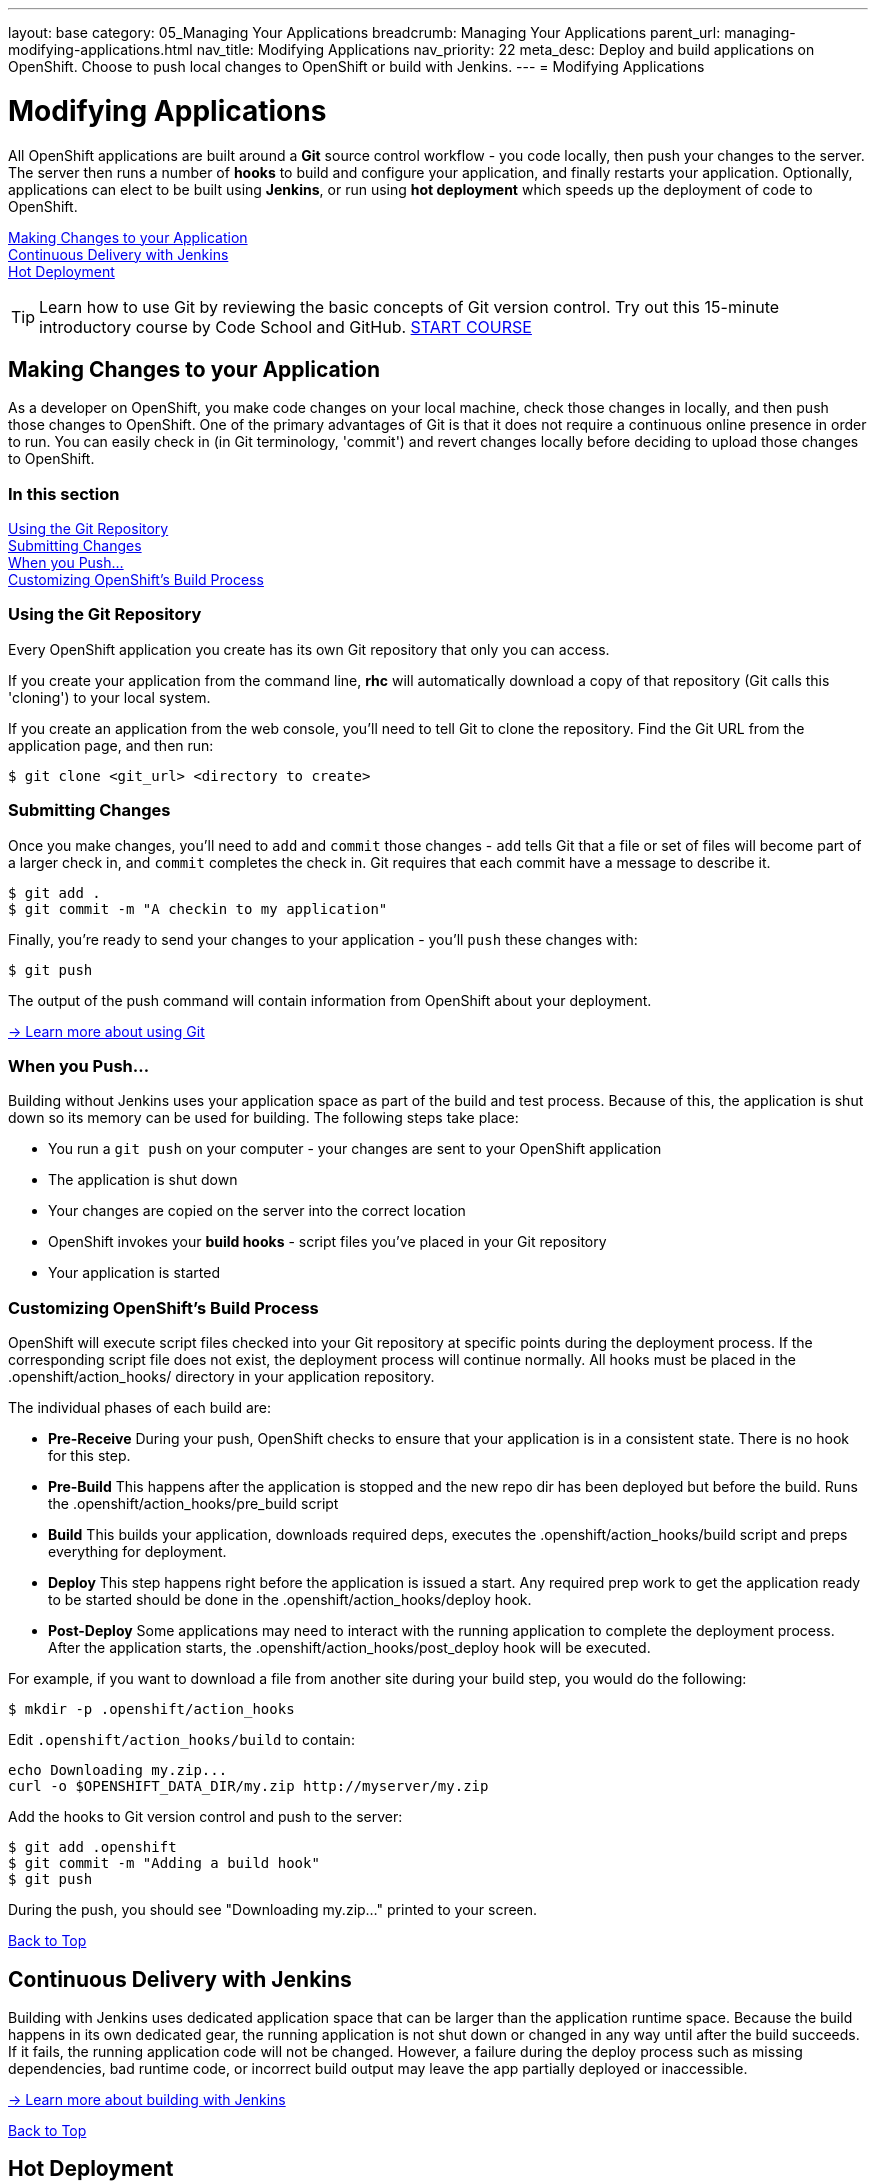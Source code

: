---
layout: base
category: 05_Managing Your Applications
breadcrumb: Managing Your Applications
parent_url: managing-modifying-applications.html
nav_title: Modifying Applications
nav_priority: 22
meta_desc: Deploy and build applications on OpenShift. Choose to push local changes to OpenShift or build with Jenkins.
---
= Modifying Applications

[[top]]
[float]
= Modifying Applications
[.lead]
All OpenShift applications are built around a *Git* source control workflow - you code locally, then push your changes to the server. The server then runs a number of *hooks* to build and configure your application, and finally restarts your application. Optionally, applications can elect to be built using *Jenkins*, or run using *hot deployment* which speeds up the deployment of code to OpenShift.

link:#making-changes-to-your-application[Making Changes to your Application] +
link:#continuous-delivery-with-jenkins[Continuous Delivery with Jenkins] +
link:#hot-deployment[Hot Deployment] +

TIP: Learn how to use Git by reviewing the basic concepts of Git version control. Try out this 15-minute introductory course by Code School and GitHub. link:https://www.codeschool.com/courses/try-git[START COURSE]

[[making-changes-to-your-application]]
== Making Changes to your Application
As a developer on OpenShift, you make code changes on your local machine, check those changes in locally, and then push those changes to OpenShift. One of the primary advantages of Git is that it does not require a continuous online presence in order to run. You can easily check in (in Git terminology, 'commit') and revert changes locally before deciding to upload those changes to OpenShift.

=== In this section
link:#using-git-repository[Using the Git Repository] +
link:#submitting-changes[Submitting Changes] +
link:#when-you-push[When you Push...] +
link:#customizing-openshift-build-process[Customizing OpenShift's Build Process] +

[[using-git-repository]]
=== Using the Git Repository
Every OpenShift application you create has its own Git repository that only you can access.

If you create your application from the command line, *rhc* will automatically download a copy of that repository (Git calls this 'cloning') to your local system.

If you create an application from the web console, you'll need to tell Git to clone the repository. Find the Git URL from the application page, and then run:

[source]
----
$ git clone <git_url> <directory to create>
----

[[submitting-changes]]
=== Submitting Changes
Once you make changes, you'll need to `add` and `commit` those changes - `add` tells Git that a file or set of files will become part of a larger check in, and `commit` completes the check in. Git requires that each commit have a message to describe it.

[source]
----
$ git add .
$ git commit -m "A checkin to my application"
----

Finally, you're ready to send your changes to your application - you'll `push` these changes with:

[source]
----
$ git push
----

The output of the push command will contain information from OpenShift about your deployment.

link:http://git-scm.com/book[-> Learn more about using Git ]

[[when-you-push]]
=== When you Push...
Building without Jenkins uses your application space as part of the build and test process. Because of this, the application is shut down so its memory can be used for building. The following steps take place:

* You run a `git push` on your computer - your changes are sent to your OpenShift application
* The application is shut down
* Your changes are copied on the server into the correct location
* OpenShift invokes your *build hooks* - script files you've placed in your Git repository
* Your application is started

[[customizing-openshift-build-process]]
=== Customizing OpenShift's Build Process
OpenShift will execute script files checked into your Git repository at specific points during the deployment process. If the corresponding script file does not exist, the deployment process will continue normally. All hooks must be placed in the +.openshift/action_hooks/+ directory in your application repository.

The individual phases of each build are:

* *Pre-Receive* During your push, OpenShift checks to ensure that your application is in a consistent state. There is no hook for this step.
* *Pre-Build* This happens after the application is stopped and the new repo dir has been deployed but before the build. Runs the +.openshift/action_hooks/pre_build script+
* *Build* This builds your application, downloads required deps, executes the +.openshift/action_hooks/build+ script and preps everything for deployment.
* *Deploy* This step happens right before the application is issued a start. Any required prep work to get the application ready to be started should be done in the +.openshift/action_hooks/deploy+ hook.
* *Post-Deploy* Some applications may need to interact with the running application to complete the deployment process. After the application starts, the +.openshift/action_hooks/post_deploy hook+ will be executed.

For example, if you want to download a file from another site during your build step, you would do the following:

[source]
----
$ mkdir -p .openshift/action_hooks
----

Edit `.openshift/action_hooks/build` to contain:

[source]
----
echo Downloading my.zip...
curl -o $OPENSHIFT_DATA_DIR/my.zip http://myserver/my.zip
----

Add the hooks to Git version control and push to the server:

[source]
----
$ git add .openshift
$ git commit -m "Adding a build hook"
$ git push
----

During the push, you should see "Downloading my.zip..." printed to your screen.

link:#top[Back to Top]

[[continuous-delivery-with-jenkins]]
== Continuous Delivery with Jenkins
Building with Jenkins uses dedicated application space that can be larger than the application runtime space. Because the build happens in its own dedicated gear, the running application is not shut down or changed in any way until after the build succeeds. If it fails, the running application code will not be changed. However, a failure during the deploy process such as missing dependencies, bad runtime code, or incorrect build output may leave the app partially deployed or inaccessible.

link:/en/managing-continuous-integration.html[-> Learn more about building with Jenkins]

link:#top[Back to Top]

[[hot-deployment]]
== Hot Deployment

=== Introduction
When the `git push` command is run to upload code modifications, OpenShift Online stops, builds, deploys, and restarts an application. This entire process takes time to complete and is unnecessary for many types of code changes. With hot deployment the changes to application code are applied without restarting the application cartridge, resulting in increased deployment speed and minimized application downtime.

OpenShift Online provides support for hot deployment through a `hot_deploy` marker file. If the marker is present, supported application cartridges automatically hot deploy when the `git push` command is executed.

=== Enabling and Disabling Hot Deployment

==== Windows
Enable hot deployment by creating the `hot_deploy` marker file in the application's root directory with the following command:

[source]
----
C:\app_directory> copy NUL > .openshift\markers\hot_deploy
----

Disable hot deployment by deleting the `hot_deploy` marker file.

==== Mac OS X and Linux
Enable hot deployment by creating the `hot_deploy` marker file in the application's root directory:

[source]
----
$ touch .openshift/markers/hot_deploy
----

Disable hot deployment by deleting the `hot_deploy` marker file.

link:#top[Back to Top]

=== Hot Deployment Build Details
==== JBoss AS, JBoss EAP, Tomcat 6, and Tomcat 7
When JBoss AS, JBoss EAP, Tomcat 6, and Tomcat 7 applications are hot deployed, the Maven build is executed (either with Jenkins or without), but the server does not restart. Following the build, the JBoss HDScanner notices any modifications and redeploys them. If previously deployed artifacts are removed as part of the update, they are undeployed automatically.

==== PHP, Zend Server, Perl, Python, and Node.js
When PHP, Zend Server, Perl, Python, and Node.js applications are hot deployed, the application code is built (dependencies are processed and user build action_hooks are run) and deployed to the application server. The server does not restart. This is true regardless of whether an application has Jenkins enabled or not. For applications that have Jenkins enabled, the build is performed on a Jenkins slave instance and then synced to the gear(s) where the application server is running.

==== Ruby
When a Ruby application is hot deployed, the Passenger `restart.txt` file is touched, and the application server serves the new code without requiring a full server restart. See the link:http://www.modrails.com/documentation/Users%20guide%20Apache.html#_redeploying_restarting_the_ruby_on_rails_application[Passenger Documentation] for more information.

link:#top[Back to Top]

=== Application Types That Can or Cannot Be Hot Deployed
|===
|Type of Application|Hot Deploy

|JBoss Application Server|Yes
|JBoss Enterprise Application Platform|Yes
|Tomcat 6 (JBoss Enterprise Web Server 1.0)|Yes
|Tomcat 7 (JBoss Enterprise Web Server 2.0)|Yes
|PHP|Yes
|Perl|Yes
|Ruby|Yes
|Python|Yes
|Node.js|Yes
|Zend Server|Yes
|Jenkins|No
|HAProxy|No
|DIY|No

|===

link:#top[Back to Top]
